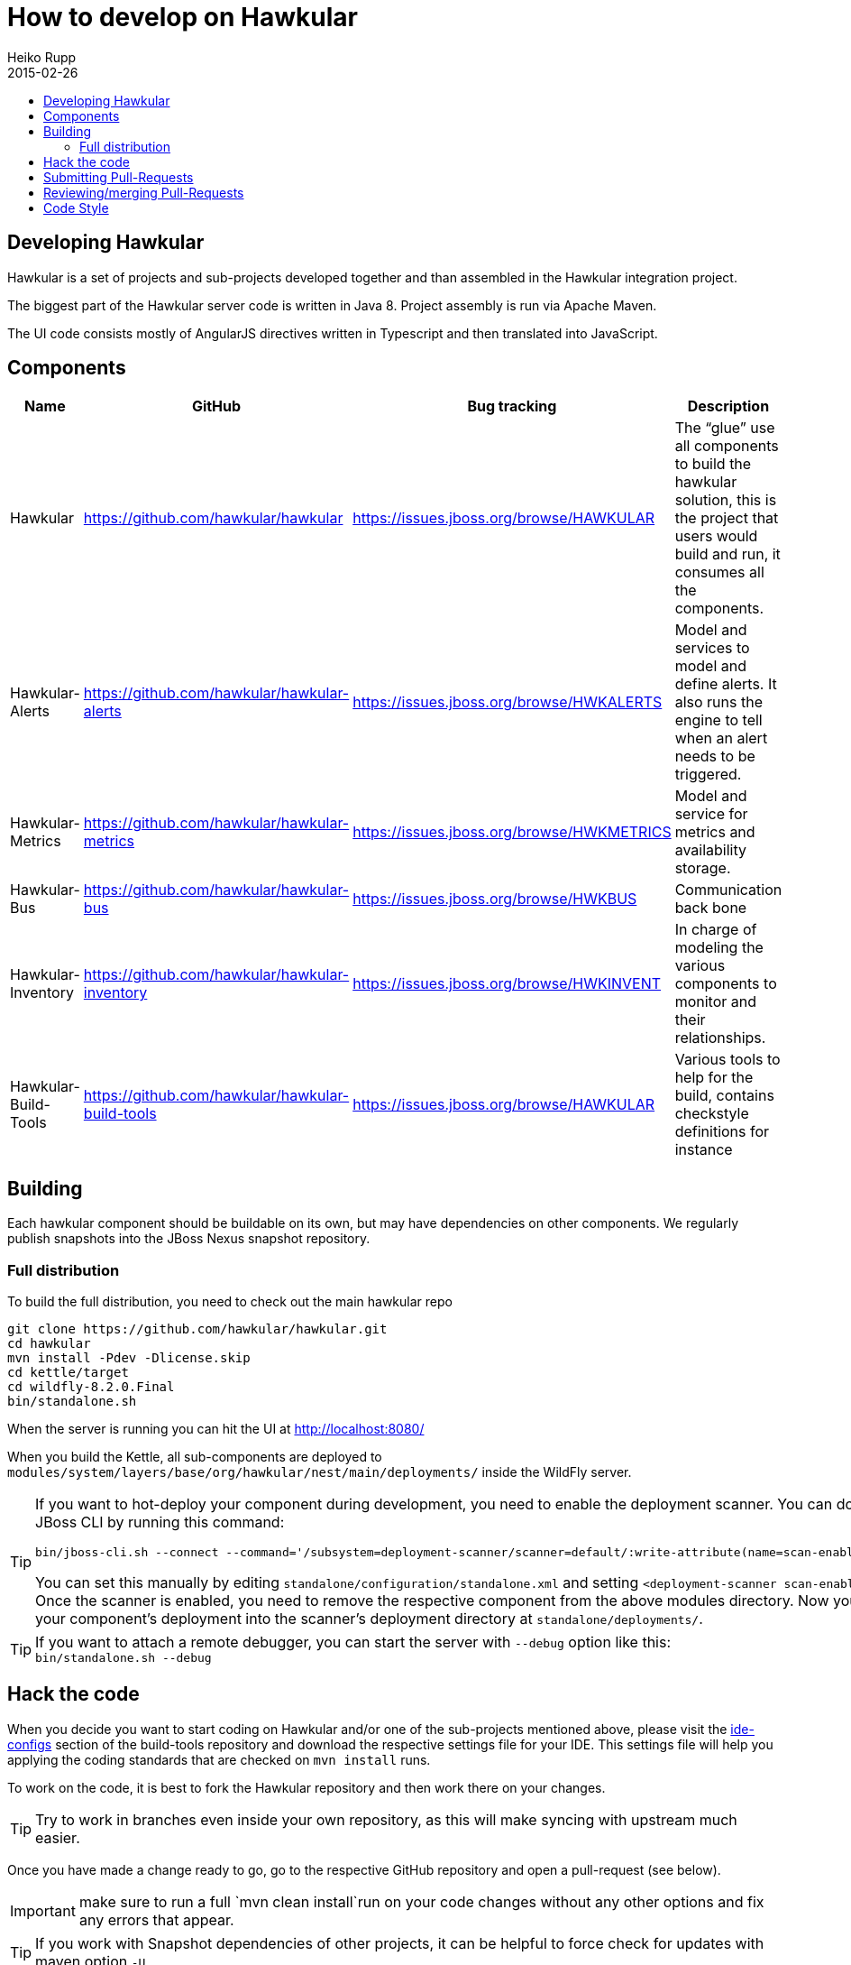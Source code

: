 = How to develop on Hawkular
Heiko Rupp
2015-02-26
:description: Hacking on Hawkular
:icons: font
:jbake-type: page
:jbake-status: published
:toc: macro
:toc-title:


toc::[]

== Developing Hawkular

Hawkular is a set of projects and sub-projects developed together and than assembled in the Hawkular integration
project.

The biggest part of the Hawkular server code is written in Java 8.
Project assembly is run via Apache Maven.

The UI code consists mostly of AngularJS directives written in Typescript and then translated into JavaScript.

== Components

[cols="4*", options="header"]
|===
|Name|GitHub|Bug tracking|Description
|Hawkular|https://github.com/hawkular/hawkular|https://issues.jboss.org/browse/HAWKULAR|The “glue” use all
components to build the hawkular solution, this is the project that users would build and run, it consumes all the components.
|Hawkular-Alerts|https://github.com/hawkular/hawkular-alerts|https://issues.jboss.org/browse/HWKALERTS|Model and services to model and define alerts. It also runs the engine to tell when an alert needs to be triggered.
|Hawkular-Metrics|https://github.com/hawkular/hawkular-metrics|https://issues.jboss.org/browse/HWKMETRICS|Model and service for metrics and availability storage.
|Hawkular-Bus|https://github.com/hawkular/hawkular-bus|https://issues.jboss.org/browse/HWKBUS|Communication back bone
|Hawkular-Inventory|https://github.com/hawkular/hawkular-inventory|https://issues.jboss.org/browse/HWKINVENT|In charge of modeling the various components to monitor and their relationships.
|Hawkular-Build-Tools|https://github.com/hawkular/hawkular-build-tools|https://issues.jboss.org/browse/HAWKULAR|Various tools to help for the build, contains checkstyle definitions for instance
|===

== Building

Each hawkular component should be buildable on its own, but may have dependencies on other components.
We regularly publish snapshots into the JBoss Nexus snapshot repository.

=== Full distribution

To build the full distribution, you need to check out the main hawkular repo

[source,shell]
----
git clone https://github.com/hawkular/hawkular.git
cd hawkular
mvn install -Pdev -Dlicense.skip
cd kettle/target
cd wildfly-8.2.0.Final
bin/standalone.sh
----

When the server is running you can hit the UI at http://localhost:8080/

When you build the Kettle, all sub-components are deployed to
`modules/system/layers/base/org/hawkular/nest/main/deployments/` inside the WildFly server.

[TIP]
--
If you want to hot-deploy your component during development, you need to enable the deployment scanner. You can do this
via the JBoss CLI by running this command:
[source,shell]
----
bin/jboss-cli.sh --connect --command='/subsystem=deployment-scanner/scanner=default/:write-attribute(name=scan-enabled,value=true)'
----
You can set this manually by editing `standalone/configuration/standalone.xml` and setting `<deployment-scanner scan-enabled="true" ...`.
Once the scanner is enabled, you need to remove the respective component from the above modules directory. Now you can
then copy your component's deployment into the scanner's deployment directory at `standalone/deployments/`.
--

TIP: If you want to attach a remote debugger, you can start the server with `--debug` option like this:
`bin/standalone.sh --debug`

== Hack the code

When you decide you want to start coding on Hawkular and/or one of the sub-projects mentioned above, please visit the
 https://github.com/hawkular/hawkular-build-tools/tree/master/ide-configs[ide-configs] section of the
 build-tools repository and download the respective settings file for your IDE. This settings file will help you
 applying the coding standards that are checked on `mvn install` runs.

To work on the code, it is best to fork the Hawkular repository and then work there on your changes.

TIP: Try to work in branches even inside your own repository, as this will make syncing with upstream
 much easier.

Once you have made a change ready to go, go to the respective GitHub repository and open a pull-request (see below).

IMPORTANT: make sure to run a full `mvn clean install`run on your code changes without any other options and fix
any errors that appear.


TIP: If you work with Snapshot dependencies of other projects, it can be helpful to force check for updates with
maven option `-U`


== Submitting Pull-Requests

GitHub has the beautiful feature of Pull-Requests (PR). Once you are done with coding, commit and push the change to a
a new branch in your private fork. Then go to the fork on GitHub and your branch and open a Pull-Request. Please
describe your change before submitting.
GitHub has https://help.github.com/articles/using-pull-requests/[documentation on pull-requests]

When the Pull-Request has been submitted, expect some reviews, questions and suggestions. If this leads to
updated code, just push the additional commits to the branch you used to open the Pull-Request.

After the Pull-Request got merged into your branch you can delete it on GitHub with the "Delete branch button" on the
PR itself. To also remove it from the local repo, you can run `git fetch --prune` like this:

[source,shell]
----
snert:kettle hrupp$ git fetch --prune
From https://github.com/hawkular/hawkular
 x [deleted]         (none)     -> origin/pinger-update
----

== Reviewing/merging Pull-Requests

Before merging a Pull-Request, make sure that it builds when merged. The Hawkular repositories have been set up to
run continuous integration (CI) on Pull-Requests.

image::/img/dev-docs/pr-detail.png[Detail of a pull-request]

In above detail view of a pull-request, you can see that the first commit (e44f90a) failed CI by the red cross next
to the commit id. The commit after it then passed as you can see by the green check mark. Those markers are
shown for commits on the _Conversation_ and _Commits_ tab in the GitHub UI.

IMPORTANT: Only merge Pull-Requests that have successfully passed CI

The _Files Changed_ tab allow to review the commits as difference to the reference branch (usually master). It is
possible to comment on individual lines by hovering the mouse cursor on the line separator between lne numbers and
code until a little white plus on blue appears. Click on it and add your comment.

image::/img/dev-docs/pr-detail2.png[Add a line comment]

If you have opened a comment, allow the submitter (and others) to reply and potentially update the code.

After everything looks good, press the big green merge button :-)


== Code Style

As already mentioned above, there are some coding conventions enforced by checkstyle. Please follow them. Using one of
the IDE setup files will help you. Other than that there are other conventions we should follow

* DO not throw `NullPointerException` when method arguments are `null`. Throw `IllegalArgumentException` instead.
* Always use the loggers from `org.jboss.logging`
